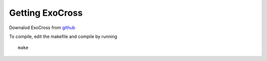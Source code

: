 Getting ExoCross 
================

Downalod ExoCross from github_

.. _github: https://github.com/Trovemaster/exocross

To compile, edit the makefile and compile by running 
::

     make







